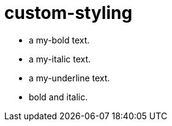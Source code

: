 = custom-styling
:stylesheet: custom-styling.css

* [my-bold]#a my-bold text#.
* [my-italic]#a my-italic text#.
* [my-underline]#a my-underline text#.
* [my-bold.my-italic]#bold and italic#.
